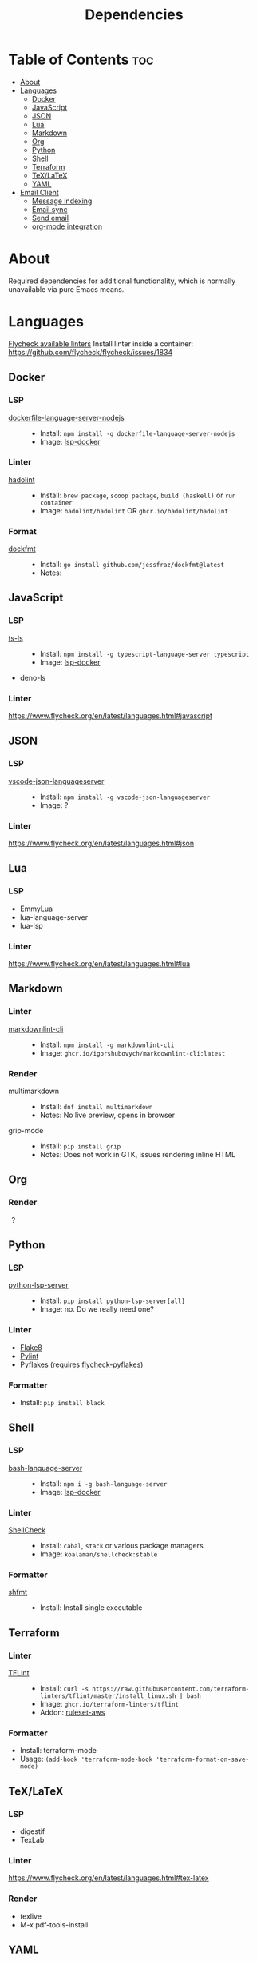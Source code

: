 #+title: Dependencies

* Table of Contents :toc:
- [[#about][About]]
- [[#languages][Languages]]
  - [[#docker][Docker]]
  - [[#javascript][JavaScript]]
  - [[#json][JSON]]
  - [[#lua][Lua]]
  - [[#markdown][Markdown]]
  - [[#org][Org]]
  - [[#python][Python]]
  - [[#shell][Shell]]
  - [[#terraform][Terraform]]
  - [[#texlatex][TeX/LaTeX]]
  - [[#yaml][YAML]]
- [[#email-client][Email Client]]
  - [[#message-indexing][Message indexing]]
  - [[#email-sync][Email sync]]
  - [[#send-email][Send email]]
  - [[#org-mode-integration][org-mode integration]]

* About
Required dependencies for additional functionality, which is normally unavailable via pure Emacs means.

* Languages
[[https://www.flycheck.org/en/latest/languages.html][Flycheck available linters]]
Install linter inside a container: https://github.com/flycheck/flycheck/issues/1834
** Docker
*** LSP
- [[https://github.com/rcjsuen/dockerfile-language-server-nodejs][dockerfile-language-server-nodejs]] ::
  - Install: ~npm install -g dockerfile-language-server-nodejs~
  - Image: [[https://github.com/emacs-lsp/lsp-docker][lsp-docker]]
*** Linter
- [[https://github.com/hadolint/hadolint][hadolint]] ::
  - Install: =brew package=, =scoop package=, =build (haskell)= or =run container=
  - Image: =hadolint/hadolint= OR =ghcr.io/hadolint/hadolint=
*** Format
- [[https://github.com/jessfraz/dockfmt][dockfmt]] ::
  - Install: ~go install github.com/jessfraz/dockfmt@latest~
  - Notes:

** JavaScript
*** LSP
- [[https://github.com/typescript-language-server/typescript-language-server][ts-ls]] ::
  - Install: ~npm install -g typescript-language-server typescript~
  - Image: [[https://github.com/emacs-lsp/lsp-docker][lsp-docker]]
- deno-ls
*** Linter
https://www.flycheck.org/en/latest/languages.html#javascript

** JSON
*** LSP
- [[https://www.npmjs.com/package/vscode-json-languageserver][vscode-json-languageserver]] ::
  - Install: ~npm install -g vscode-json-languageserver~
  - Image: ?
*** Linter
https://www.flycheck.org/en/latest/languages.html#json

** Lua
*** LSP
- EmmyLua
- lua-language-server
- lua-lsp
*** Linter
https://www.flycheck.org/en/latest/languages.html#lua

** Markdown
*** Linter
- [[https://github.com/igorshubovych/markdownlint-cli][markdownlint-cli]] ::
  - Install: ~npm install -g markdownlint-cli~
  - Image: =ghcr.io/igorshubovych/markdownlint-cli:latest=
*** Render
- multimarkdown ::
  - Install: ~dnf install multimarkdown~
  - Notes: No live preview, opens in browser
- grip-mode ::
  - Install: ~pip install grip~
  - Notes: Does not work in GTK, issues rendering inline HTML

** Org
*** Render
-?

** Python
*** LSP
- [[https://github.com/python-lsp/python-lsp-server][python-lsp-server]] ::
  - Install: ~pip install python-lsp-server[all]~
  - Image: no. Do we really need one?
*** Linter
- [[https://github.com/pycqa/flake8][Flake8]]
- [[https://github.com/pylint-dev/pylint][Pylint]]
- [[https://github.com/PyCQA/pyflakes][Pyflakes]] (requires [[https://github.com/Wilfred/flycheck-pyflakes][flycheck-pyflakes]])
*** Formatter
 - Install: ~pip install black~

** Shell
*** LSP
- [[https://github.com/bash-lsp/bash-language-server][bash-language-server]] ::
  - Install: ~npm i -g bash-language-server~
  - Image: [[https://github.com/emacs-lsp/lsp-docker][lsp-docker]]
*** Linter
- [[https://github.com/koalaman/shellcheck/][ShellCheck]] ::
  - Install: ~cabal~, ~stack~ or various package managers
  - Image: =koalaman/shellcheck:stable=
*** Formatter
- [[https://github.com/patrickvane/shfmt][shfmt]] ::
  - Install: Install single executable

** Terraform
*** Linter
- [[https://github.com/terraform-linters/tflint][TFLint]] ::
  - Install: ~curl -s https://raw.githubusercontent.com/terraform-linters/tflint/master/install_linux.sh | bash~
  - Image: =ghcr.io/terraform-linters/tflint=
  - Addon: [[https://github.com/terraform-linters/tflint-ruleset-aws][ruleset-aws]]
*** Formatter
- Install: terraform-mode
- Usage: ~(add-hook 'terraform-mode-hook 'terraform-format-on-save-mode)~

** TeX/LaTeX
*** LSP
- digestif
- TexLab
*** Linter
https://www.flycheck.org/en/latest/languages.html#tex-latex
*** Render
- texlive
- M-x pdf-tools-install

** YAML
*** LSP
- [[https://github.com/redhat-developer/yaml-language-server][yaml-language-server]] ::
  - Install: build with ~yarn~, requires =VSCode= and =NodeJS=
  - Image: =quay.io/redhat-developer/yaml-language-server:latest=
*** Linter
https://www.flycheck.org/en/latest/languages.html#yaml
*** Formatter

* Email Client
=mu4e= required configuration
[[https://www.youtube.com/watch?v=yZRyEhi4y44&list=PLEoMzSkcN8oM-kA19xOQc8s0gr0PpFGJQ&index=1][System Crafters video series guide]]
[[https://github.com/hlissner/dotfiles/tree/be0dce5dae8f3cbafaac0cc44269d84b4a742c46/shell/mu][hlissner dotfiles]]

** Message indexing
- mu / maildir-utils (+ mu4e on debian) ::
  - Insall (fedora):
    ~dnf install maildir-utils~
  - Setup:
#+begin_src sh
mu init --maildir ~/.mail --my-address email@example.com
mu index
#+end_src

** Email sync
- isync / mbsync ::
  - Faster sync: https://tecosaur.github.io/emacs-config/config.html#fetching
  - Install:
    ~dnf install isync~
  - Config:
#+begin_src conf :tangle no
:tangle ~/.mbsyncrc
IMAPAccount gmail
Host imap.gmail.com
User legalaze94@gmail.com
SSLType IMAPS
CertificateFile
#+end_src

** Send email
- msmtp ::
  - Install:
    ~dnf install msmtp~

** org-mode integration
- org-msg ::
